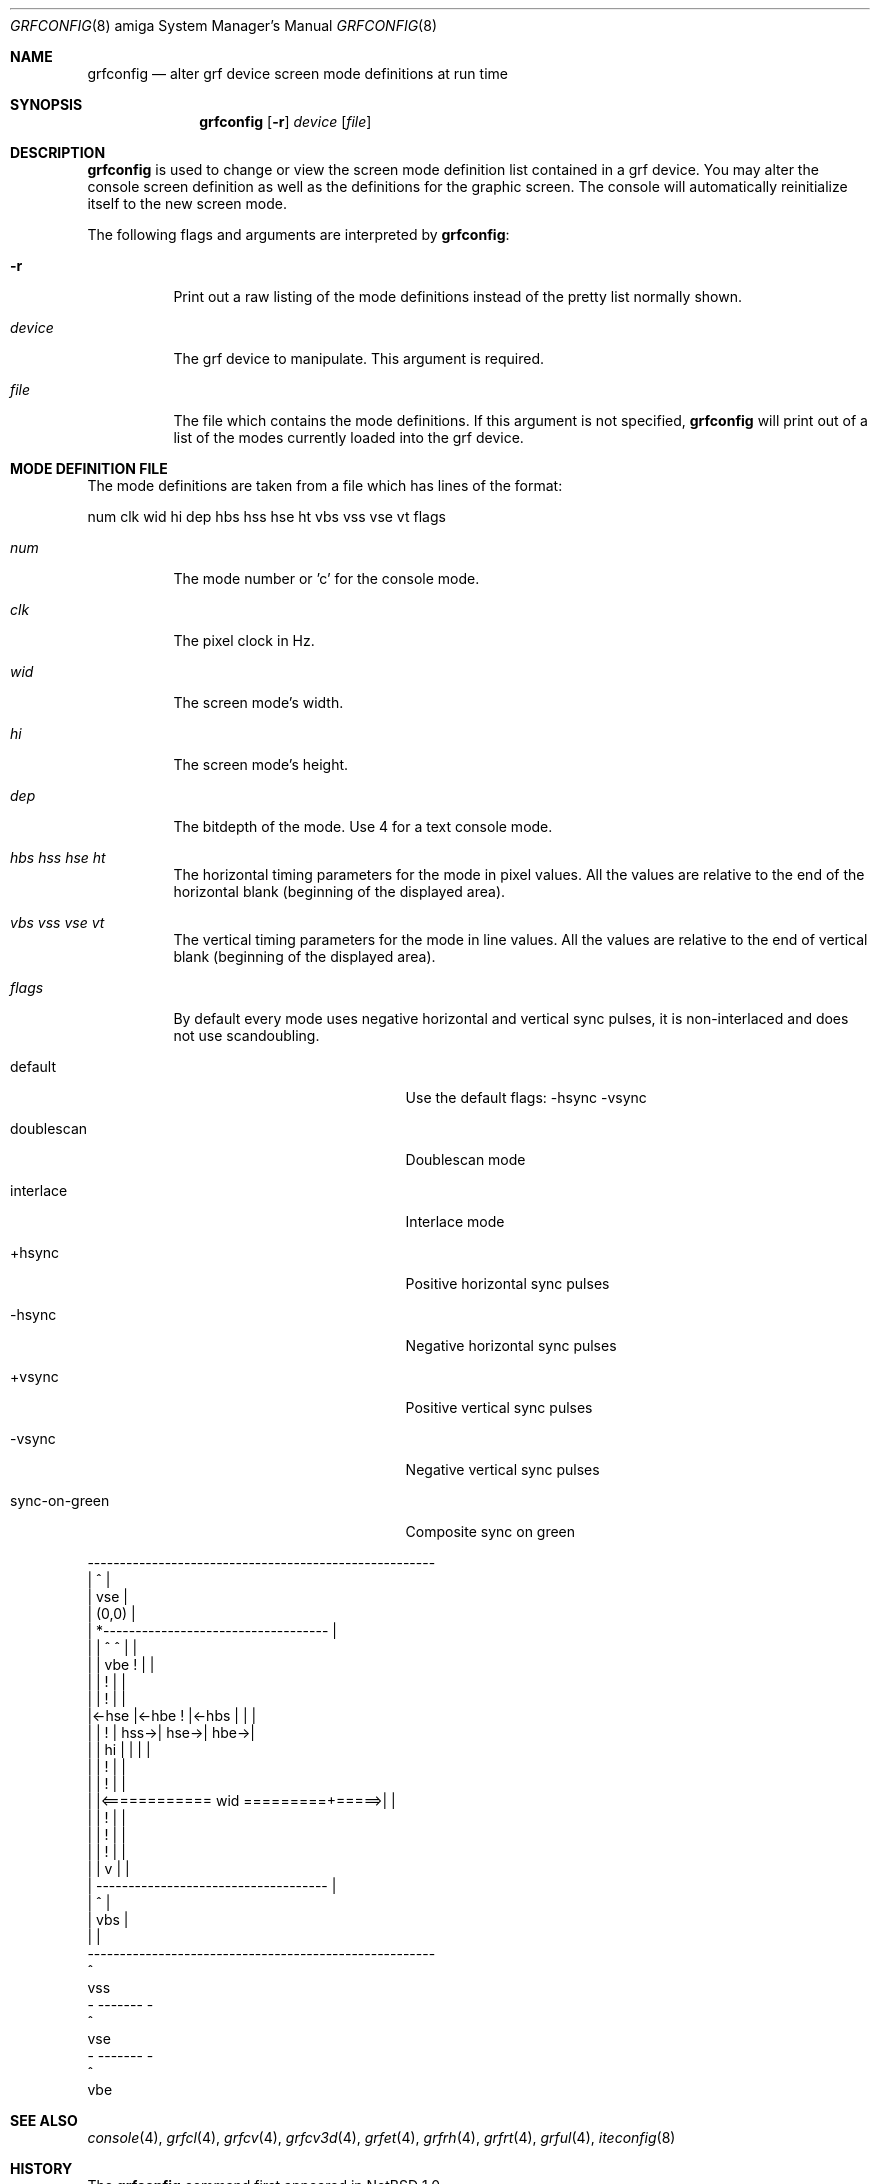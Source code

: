 .\"	$NetBSD$
.\"
.\" Copyright (c) 1997 The NetBSD Foundation, Inc.
.\" All rights reserved.
.\"
.\" This code is derived from software contributed to The NetBSD Foundation
.\" by Ezra Story and Bernd Ernesti.
.\"
.\" Redistribution and use in source and binary forms, with or without
.\" modification, are permitted provided that the following conditions
.\" are met:
.\" 1. Redistributions of source code must retain the above copyright
.\"    notice, this list of conditions and the following disclaimer.
.\" 2. Redistributions in binary form must reproduce the above copyright
.\"    notice, this list of conditions and the following disclaimer in the
.\"    documentation and/or other materials provided with the distribution.
.\"
.\" THIS SOFTWARE IS PROVIDED BY THE NETBSD FOUNDATION, INC. AND CONTRIBUTORS
.\" ``AS IS'' AND ANY EXPRESS OR IMPLIED WARRANTIES, INCLUDING, BUT NOT LIMITED
.\" TO, THE IMPLIED WARRANTIES OF MERCHANTABILITY AND FITNESS FOR A PARTICULAR
.\" PURPOSE ARE DISCLAIMED.  IN NO EVENT SHALL THE FOUNDATION OR CONTRIBUTORS
.\" BE LIABLE FOR ANY DIRECT, INDIRECT, INCIDENTAL, SPECIAL, EXEMPLARY, OR
.\" CONSEQUENTIAL DAMAGES (INCLUDING, BUT NOT LIMITED TO, PROCUREMENT OF
.\" SUBSTITUTE GOODS OR SERVICES; LOSS OF USE, DATA, OR PROFITS; OR BUSINESS
.\" INTERRUPTION) HOWEVER CAUSED AND ON ANY THEORY OF LIABILITY, WHETHER IN
.\" CONTRACT, STRICT LIABILITY, OR TORT (INCLUDING NEGLIGENCE OR OTHERWISE)
.\" ARISING IN ANY WAY OUT OF THE USE OF THIS SOFTWARE, EVEN IF ADVISED OF THE
.\" POSSIBILITY OF SUCH DAMAGE.
.\"
.Dd October 7, 1994
.Dt GRFCONFIG 8 amiga
.Os
.Sh NAME
.Nm grfconfig
.Nd alter grf device screen mode definitions at run time
.Sh SYNOPSIS
.Nm
.Op Fl r
.Ar device
.Op Ar file
.Sh DESCRIPTION
.Nm
is used to change or view the screen mode definition list contained
in a grf device.  You may alter the console screen definition as well
as the definitions for the graphic screen.  The console will automatically
reinitialize itself to the new screen mode.
.Pp
The following flags and arguments are interpreted by
.Nm :
.Bl -tag -width indent
.It Fl r
Print out a raw listing of the mode definitions instead of the
pretty list normally shown.
.It Ar device
The grf device to manipulate.  This argument is required.
.It Ar file
The file which contains the mode definitions.  If this argument
is not specified,
.Nm
will print out of a list of the modes currently loaded into
the grf device.
.El
.Sh MODE DEFINITION FILE
The mode definitions are taken from a file which has lines of the format:
.Pp
num clk wid hi dep hbs hss hse ht vbs vss vse vt flags
.Pp
.Bl -tag -width indent
.It Ar num
The mode number or 'c' for the console mode.
.It Ar clk
The pixel clock in Hz.
.It Ar wid
The screen mode's width.
.It Ar hi
The screen mode's height.
.It Ar dep
The bitdepth of the mode. Use 4 for a text console mode.
.It Ar hbs hss hse ht
The horizontal timing parameters for the mode in pixel values.  All the
values are relative to the end of the horizontal blank (beginning of the
displayed area).
.It Ar vbs vss vse vt
The vertical timing parameters for the mode in line values.  All the
values are relative to the end of vertical blank (beginning of the displayed
area).
.It Ar flags
By default every mode uses negative horizontal and vertical sync pulses,
it is non-interlaced and does not use scandoubling.
.Pp
.Bl -tag -width sync-on-green -offset indent
.It default
Use the default flags: -hsync -vsync
.It doublescan
Doublescan mode
.It interlace
Interlace mode
.It +hsync
Positive horizontal sync pulses
.It -hsync
Negative horizontal sync pulses
.It +vsync
Positive vertical sync pulses
.It -vsync
Negative vertical sync pulses
.It sync-on-green
Composite sync on green
.El
.El
.Pp
.Bd -literal
 ------------------------------------------------------
 |                           ^                        |
 |                          vse                       |
 |      (0,0)                                         |
 |        *-----------------------------------        |
 |        |                  ^        ^      |        |
 |        |                 vbe       !      |        |
 |        |                           !      |        |
 |        |                           !      |        |
 |\*[Lt]-hse   |\*[Lt]-hbe                      !      |\*[Lt]-hbs   |      |      |
 |        |                           !      |   hss-\*[Gt]| hse-\*[Gt]| hbe-\*[Gt]|
 |        |                          hi      |        |      |      |
 |        |                           !      |        |
 |        |                           !      |        |
 |        |\*[Lt]============ wid =========+=====\*[Gt]|        |
 |        |                           !      |        |
 |        |                           !      |        |
 |        |                           !      |        |
 |        |                           v      |        |
 |        ------------------------------------        |
 |                           ^                        |
 |                          vbs                       |
 |                                                    |
 ------------------------------------------------------
                             ^
                            vss
                        - ------- -
                             ^
                            vse
                        - ------- -
                             ^
                            vbe
.Ed
.Sh SEE ALSO
.Xr console 4 ,
.Xr grfcl 4 ,
.Xr grfcv 4 ,
.Xr grfcv3d 4 ,
.Xr grfet 4 ,
.Xr grfrh 4 ,
.Xr grfrt 4 ,
.Xr grful 4 ,
.Xr iteconfig 8
.Sh HISTORY
The
.Nm
command first appeared in
.Nx 1.0 .
.Pp
The mode definition file changed two times.
.Pp
In
.Nx 1.0
all horizontal values were videoclock cycle values instead of pixel values:
.Pp
 num clk      wid hi  dep hbs hss hse hbe ht  vbs vss vse vbe  vt
.br
 1   31000000 640 480  8   80  86  96 102 104 480 489 492  517  520
 2   31000000 640 480  8   80  86  96 102 104 240 244 246  258  260
 3   31000000 640 480  8   80  86  96 102 104 960 978 984 1034 1040
.Pp
In
.Nx 1.1
and
.Nx 1.2 :
.Pp
 num clk      wid hi  dep hbs hss hse hbe ht  vbs vss vse vbe  vt
.br
 1   31000000 640 480  8  640 688 768 816 832 480 489 492  517  520
 2   31000000 640 480  8  640 688 768 816 832 240 244 246  258  260
 3   31000000 640 480  8  640 688 768 816 832 960 978 984 1034 1040
.Pp
the vertical values were used to select the interlace or doublescan mode.
All vertical values were half the width for the interlace mode and twice
the width for the doublescan mode.
.Pp
Beginning with
.Nx 1.3 :
.Pp
 num clk      wid hi  dep hbs hss hse ht  vbs vss vse vt  flags
.br
 1   31000000 640 480  8  640 688 768 832 480 489 492 520 default
 2   31000000 640 480  8  640 688 768 832 480 489 492 520 interlace
 3   31000000 640 480  8  640 688 768 832 480 489 492 520 doublescan
 4   31000000 640 480  8  640 688 768 832 480 489 492 520 +hsync +vsync
.Pp
hbe and vbe are computed in the grf drivers.
.Sh BUGS
.Nm
can not set the modes for
.Pa /dev/grf1 ,
.Pa /dev/grf2
and
.Pa /dev/grf4
and it will not work for
.Pa /dev/grf0 .
